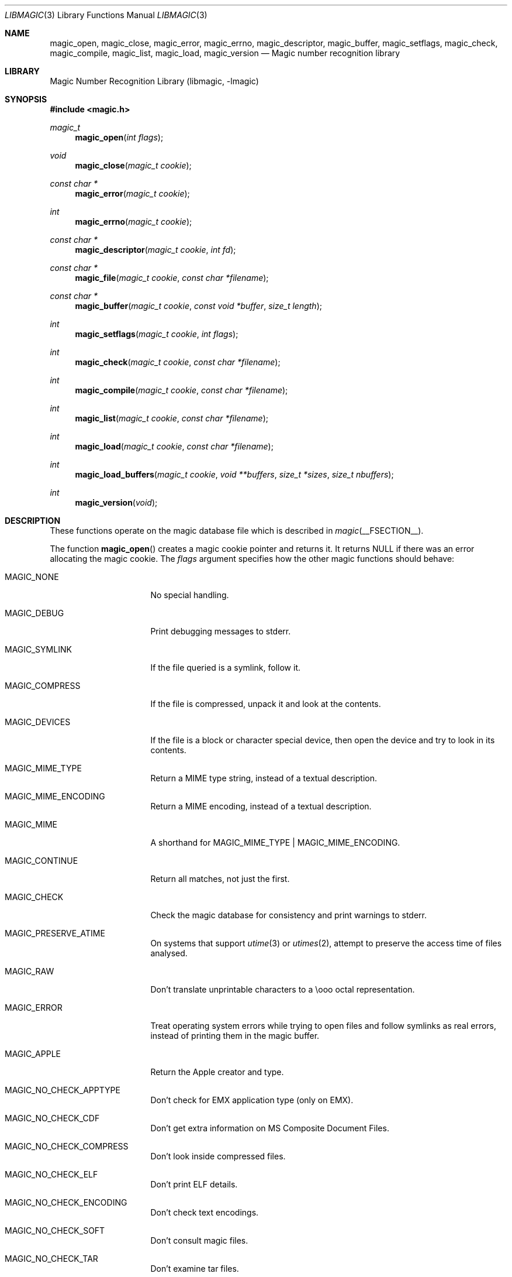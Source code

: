 .\" $File: libmagic.man,v 1.29 2014/08/04 06:19:44 christos Exp $
.\"
.\" Copyright (c) Christos Zoulas 2003.
.\" All Rights Reserved.
.\"
.\" Redistribution and use in source and binary forms, with or without
.\" modification, are permitted provided that the following conditions
.\" are met:
.\" 1. Redistributions of source code must retain the above copyright
.\"    notice immediately at the beginning of the file, without modification,
.\"    this list of conditions, and the following disclaimer.
.\" 2. Redistributions in binary form must reproduce the above copyright
.\"    notice, this list of conditions and the following disclaimer in the
.\"    documentation and/or other materials provided with the distribution.
.\"
.\" THIS SOFTWARE IS PROVIDED BY THE AUTHOR AND CONTRIBUTORS ``AS IS'' AND
.\" ANY EXPRESS OR IMPLIED WARRANTIES, INCLUDING, BUT NOT LIMITED TO, THE
.\" IMPLIED WARRANTIES OF MERCHANTABILITY AND FITNESS FOR A PARTICULAR PURPOSE
.\" ARE DISCLAIMED. IN NO EVENT SHALL THE AUTHOR OR CONTRIBUTORS BE LIABLE FOR
.\" ANY DIRECT, INDIRECT, INCIDENTAL, SPECIAL, EXEMPLARY, OR CONSEQUENTIAL
.\" DAMAGES (INCLUDING, BUT NOT LIMITED TO, PROCUREMENT OF SUBSTITUTE GOODS
.\" OR SERVICES; LOSS OF USE, DATA, OR PROFITS; OR BUSINESS INTERRUPTION)
.\" HOWEVER CAUSED AND ON ANY THEORY OF LIABILITY, WHETHER IN CONTRACT, STRICT
.\" LIABILITY, OR TORT (INCLUDING NEGLIGENCE OR OTHERWISE) ARISING IN ANY WAY
.\" OUT OF THE USE OF THIS SOFTWARE, EVEN IF ADVISED OF THE POSSIBILITY OF
.\" SUCH DAMAGE.
.\"
.Dd August 4, 2014
.Dt LIBMAGIC 3
.Os
.Sh NAME
.Nm magic_open ,
.Nm magic_close ,
.Nm magic_error ,
.Nm magic_errno ,
.Nm magic_descriptor ,
.Nm magic_buffer ,
.Nm magic_setflags ,
.Nm magic_check ,
.Nm magic_compile ,
.Nm magic_list ,
.Nm magic_load ,
.Nm magic_version
.Nd Magic number recognition library
.Sh LIBRARY
.Lb libmagic
.Sh SYNOPSIS
.In magic.h
.Ft magic_t
.Fn magic_open "int flags"
.Ft void
.Fn magic_close "magic_t cookie"
.Ft const char *
.Fn magic_error "magic_t cookie"
.Ft int
.Fn magic_errno "magic_t cookie"
.Ft const char *
.Fn magic_descriptor "magic_t cookie" "int fd"
.Ft const char *
.Fn magic_file "magic_t cookie" "const char *filename"
.Ft const char *
.Fn magic_buffer "magic_t cookie" "const void *buffer" "size_t length"
.Ft int
.Fn magic_setflags "magic_t cookie" "int flags"
.Ft int
.Fn magic_check "magic_t cookie" "const char *filename"
.Ft int
.Fn magic_compile "magic_t cookie" "const char *filename"
.Ft int
.Fn magic_list "magic_t cookie" "const char *filename"
.Ft int
.Fn magic_load "magic_t cookie" "const char *filename"
.Ft int
.Fn magic_load_buffers "magic_t cookie" "void **buffers" "size_t *sizes" "size_t nbuffers"
.Ft int
.Fn magic_version "void"
.Sh DESCRIPTION
These functions
operate on the magic database file
which is described
in
.Xr magic __FSECTION__ .
.Pp
The function
.Fn magic_open
creates a magic cookie pointer and returns it.
It returns
.Dv NULL
if there was an error allocating the magic cookie.
The
.Ar flags
argument specifies how the other magic functions should behave:
.Bl -tag -width MAGIC_COMPRESS
.It Dv MAGIC_NONE
No special handling.
.It Dv MAGIC_DEBUG
Print debugging messages to stderr.
.It Dv MAGIC_SYMLINK
If the file queried is a symlink, follow it.
.It Dv MAGIC_COMPRESS
If the file is compressed, unpack it and look at the contents.
.It Dv MAGIC_DEVICES
If the file is a block or character special device, then open the device
and try to look in its contents.
.It Dv MAGIC_MIME_TYPE
Return a MIME type string, instead of a textual description.
.It Dv MAGIC_MIME_ENCODING
Return a MIME encoding, instead of a textual description.
.It Dv MAGIC_MIME
A shorthand for MAGIC_MIME_TYPE | MAGIC_MIME_ENCODING.
.It Dv MAGIC_CONTINUE
Return all matches, not just the first.
.It Dv MAGIC_CHECK
Check the magic database for consistency and print warnings to stderr.
.It Dv MAGIC_PRESERVE_ATIME
On systems that support
.Xr utime 3
or
.Xr utimes 2 ,
attempt to preserve the access time of files analysed.
.It Dv MAGIC_RAW
Don't translate unprintable characters to a \eooo octal representation.
.It Dv MAGIC_ERROR
Treat operating system errors while trying to open files and follow symlinks
as real errors, instead of printing them in the magic buffer.
.It Dv MAGIC_APPLE
Return the Apple creator and type.
.It Dv MAGIC_NO_CHECK_APPTYPE
Don't check for
.Dv EMX
application type (only on EMX).
.It Dv MAGIC_NO_CHECK_CDF
Don't get extra information on MS Composite Document Files.
.It Dv MAGIC_NO_CHECK_COMPRESS
Don't look inside compressed files.
.It Dv MAGIC_NO_CHECK_ELF
Don't print ELF details.
.It Dv MAGIC_NO_CHECK_ENCODING
Don't check text encodings.
.It Dv MAGIC_NO_CHECK_SOFT
Don't consult magic files.
.It Dv MAGIC_NO_CHECK_TAR
Don't examine tar files.
.It Dv MAGIC_NO_CHECK_TEXT
Don't check for various types of text files.
.It Dv MAGIC_NO_CHECK_TOKENS
Don't look for known tokens inside ascii files.
.El
.Pp
The
.Fn magic_close
function closes the
.Xr magic __FSECTION__
database and deallocates any resources used.
.Pp
The
.Fn magic_error
function returns a textual explanation of the last error, or
.Dv NULL
if there was no error.
.Pp
The
.Fn magic_errno
function returns the last operating system error number
.Pq Xr errno 2
that was encountered by a system call.
.Pp
The
.Fn magic_file
function returns a textual description of the contents of the
.Ar filename
argument, or
.Dv NULL
if an error occurred.
If the
.Ar filename
is
.Dv NULL ,
then stdin is used.
.Pp
The
.Fn magic_descriptor
function returns a textual description of the contents of the
.Ar fd
argument, or
.Dv NULL
if an error occurred.
.Pp
The
.Fn magic_buffer
function returns a textual description of the contents of the
.Ar buffer
argument with
.Ar length
bytes size.
.Pp
The
.Fn magic_setflags
function sets the
.Ar flags
described above.
Note that using both MIME flags together can also
return extra information on the charset.
.Pp
The
.Fn magic_check
function can be used to check the validity of entries in the colon
separated database files passed in as
.Ar filename ,
or
.Dv NULL
for the default database.
It returns 0 on success and \-1 on failure.
.Pp
The
.Fn magic_compile
function can be used to compile the the colon
separated list of database files passed in as
.Ar filename ,
or
.Dv NULL
for the default database.
It returns 0 on success and \-1 on failure.
The compiled files created are named from the
.Xr basename 1
of each file argument with
.Dq .mgc
appended to it.
.Pp
The
.Fn magic_list
function dumps all magic entries in a human readable format,
dumping first the entries that are matched against binary files and then the
ones that match text files.
It takes and optional
.Fa filename
argument which is a colon separated list of database files, or
.Dv NULL
for the default database.
.Pp
The
.Fn magic_load
function must be used to load the the colon
separated list of database files passed in as
.Ar filename ,
or
.Dv NULL
for the default database file before any magic queries can performed.
.Pp
The default database file is named by the MAGIC environment variable.
If that variable is not set, the default database file name is __MAGIC__.
.Fn magic_load
adds
.Dq .mgc
to the database filename as appropriate.
.Pp
The
.Fn magic_load_buffers
function takes an array of size
.Fa nbuffers
of
.Fa buffers
with a respective size for each in the array of
.Fa sizes
loaded with the contents of the magic databases from the filesystem.
This function can be used in environment where the magic library does
not have direct access to the filesystem, but can access the magic
database via shared memory or other IPC means.
.Pp
The
.Fn magic_version
command returns the version number of this library which is compiled into
the shared library using the constant
.Dv MAGIC_VERSION
from
.In magic.h .
This can be used by client programs to verify that the version they compile
against is the same as the version that they run against.
.Sh RETURN VALUES
The function
.Fn magic_open
returns a magic cookie on success and
.Dv NULL
on failure setting errno to an appropriate value.
It will set errno to
.Er EINVAL
if an unsupported value for flags was given.
The
.Fn magic_list ,
.Fn magic_load ,
.Fn magic_compile ,
and
.Fn magic_check
functions return 0 on success and \-1 on failure.
The
.Fn magic_buffer ,
.Fn magic_getpath ,
and
.Fn magic_file ,
functions return a string on success and
.Dv NULL
on failure.
The
.Fn magic_error
function returns a textual description of the errors of the above
functions, or
.Dv NULL
if there was no error.
The
.Fn magic_version
always returns the version number of the library.
Finally,
.Fn magic_setflags
returns \-1 on systems that don't support
.Xr utime 3 ,
or
.Xr utimes 2
when
.Dv MAGIC_PRESERVE_ATIME
is set.
.Sh FILES
.Bl -tag -width __MAGIC__.mgc -compact
.It Pa __MAGIC__
The non-compiled default magic database.
.It Pa __MAGIC__.mgc
The compiled default magic database.
.El
.Sh SEE ALSO
.Xr file __CSECTION__ ,
.Xr magic __FSECTION__
.Sh AUTHORS
.An M\(oans Rullg\(oard
Initial libmagic implementation, and configuration.
.An Christos Zoulas
API cleanup, error code and allocation handling.
